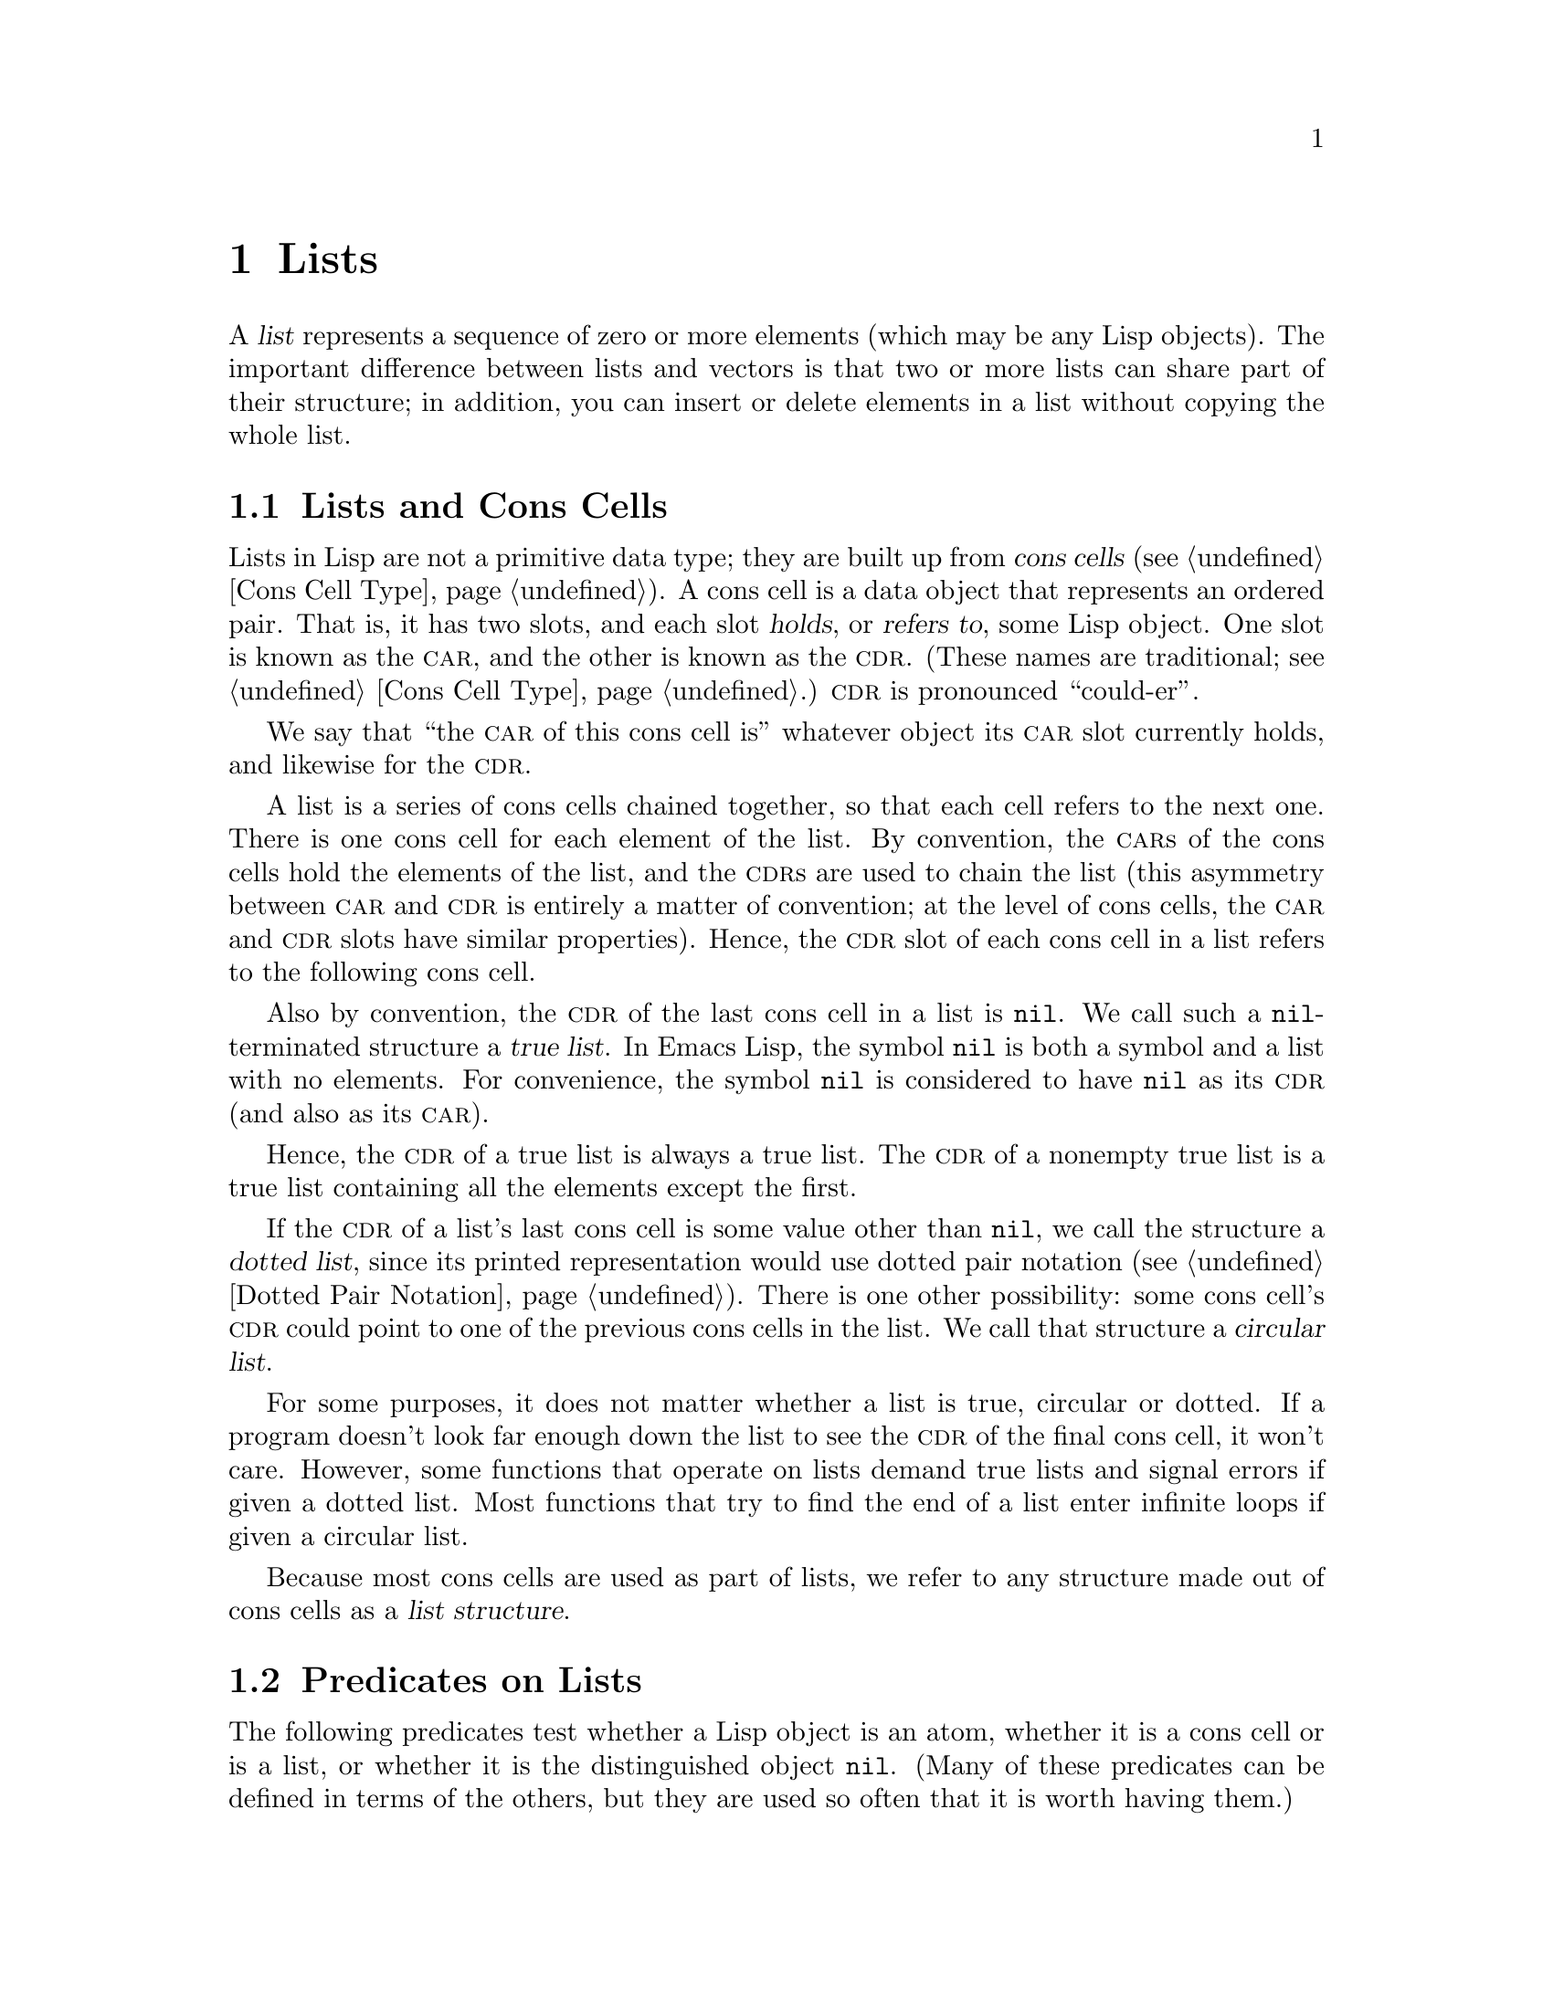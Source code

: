 @c -*-texinfo-*-
@c This is part of the GNU Emacs Lisp Reference Manual.
@c Copyright (C) 1990-1995, 1998-1999, 2001-2017 Free Software
@c Foundation, Inc.
@c See the file elisp.texi for copying conditions.
@node Lists
@chapter Lists
@cindex lists
@cindex element (of list)

  A @dfn{list} represents a sequence of zero or more elements (which may
be any Lisp objects).  The important difference between lists and
vectors is that two or more lists can share part of their structure; in
addition, you can insert or delete elements in a list without copying
the whole list.

@menu
* Cons Cells::          How lists are made out of cons cells.
* List-related Predicates::        Is this object a list?  Comparing two lists.
* List Elements::       Extracting the pieces of a list.
* Building Lists::      Creating list structure.
* List Variables::      Modifying lists stored in variables.
* Modifying Lists::     Storing new pieces into an existing list.
* Sets And Lists::      A list can represent a finite mathematical set.
* Association Lists::   A list can represent a finite relation or mapping.
* Property Lists::      A list of paired elements.
@end menu

@node Cons Cells
@section Lists and Cons Cells
@cindex lists and cons cells

  Lists in Lisp are not a primitive data type; they are built up from
@dfn{cons cells} (@pxref{Cons Cell Type}).  A cons cell is a data
object that represents an ordered pair.  That is, it has two slots,
and each slot @dfn{holds}, or @dfn{refers to}, some Lisp object.  One
slot is known as the @sc{car}, and the other is known as the @sc{cdr}.
(These names are traditional; see @ref{Cons Cell Type}.)  @sc{cdr} is
pronounced ``could-er''.

  We say that ``the @sc{car} of this cons cell is'' whatever object
its @sc{car} slot currently holds, and likewise for the @sc{cdr}.

  A list is a series of cons cells chained together, so that each
cell refers to the next one.  There is one cons cell for each element
of the list.  By convention, the @sc{car}s of the cons cells hold the
elements of the list, and the @sc{cdr}s are used to chain the list
(this asymmetry between @sc{car} and @sc{cdr} is entirely a matter of
convention; at the level of cons cells, the @sc{car} and @sc{cdr}
slots have similar properties).  Hence, the @sc{cdr} slot of each cons
cell in a list refers to the following cons cell.

@cindex true list
  Also by convention, the @sc{cdr} of the last cons cell in a list is
@code{nil}.  We call such a @code{nil}-terminated structure a
@dfn{true list}.  In Emacs Lisp, the symbol @code{nil} is both a
symbol and a list with no elements.  For convenience, the symbol
@code{nil} is considered to have @code{nil} as its @sc{cdr} (and also
as its @sc{car}).

  Hence, the @sc{cdr} of a true list is always a true list.  The
@sc{cdr} of a nonempty true list is a true list containing all the
elements except the first.

@cindex dotted list
@cindex circular list
  If the @sc{cdr} of a list's last cons cell is some value other than
@code{nil}, we call the structure a @dfn{dotted list}, since its
printed representation would use dotted pair notation (@pxref{Dotted
Pair Notation}).  There is one other possibility: some cons cell's
@sc{cdr} could point to one of the previous cons cells in the list.
We call that structure a @dfn{circular list}.

  For some purposes, it does not matter whether a list is true,
circular or dotted.  If a program doesn't look far enough down the
list to see the @sc{cdr} of the final cons cell, it won't care.
However, some functions that operate on lists demand true lists and
signal errors if given a dotted list.  Most functions that try to find
the end of a list enter infinite loops if given a circular list.

@cindex list structure
  Because most cons cells are used as part of lists, we refer to any
structure made out of cons cells as a @dfn{list structure}.

@node List-related Predicates
@section Predicates on Lists
@cindex predicates for lists
@cindex list predicates

  The following predicates test whether a Lisp object is an atom,
whether it is a cons cell or is a list, or whether it is the
distinguished object @code{nil}.  (Many of these predicates can be
defined in terms of the others, but they are used so often that it is
worth having them.)

@defun consp object
This function returns @code{t} if @var{object} is a cons cell, @code{nil}
otherwise.  @code{nil} is not a cons cell, although it @emph{is} a list.
@end defun

@defun atom object
This function returns @code{t} if @var{object} is an atom, @code{nil}
otherwise.  All objects except cons cells are atoms.  The symbol
@code{nil} is an atom and is also a list; it is the only Lisp object
that is both.

@example
(atom @var{object}) @equiv{} (not (consp @var{object}))
@end example
@end defun

@defun listp object
This function returns @code{t} if @var{object} is a cons cell or
@code{nil}.  Otherwise, it returns @code{nil}.

@example
@group
(listp '(1))
     @result{} t
@end group
@group
(listp '())
     @result{} t
@end group
@end example
@end defun

@defun nlistp object
This function is the opposite of @code{listp}: it returns @code{t} if
@var{object} is not a list.  Otherwise, it returns @code{nil}.

@example
(listp @var{object}) @equiv{} (not (nlistp @var{object}))
@end example
@end defun

@defun null object
This function returns @code{t} if @var{object} is @code{nil}, and
returns @code{nil} otherwise.  This function is identical to @code{not},
but as a matter of clarity we use @code{null} when @var{object} is
considered a list and @code{not} when it is considered a truth value
(see @code{not} in @ref{Combining Conditions}).

@example
@group
(null '(1))
     @result{} nil
@end group
@group
(null '())
     @result{} t
@end group
@end example
@end defun


@node List Elements
@section Accessing Elements of Lists
@cindex list elements

@defun car cons-cell
This function returns the value referred to by the first slot of the
cons cell @var{cons-cell}.  In other words, it returns the @sc{car} of
@var{cons-cell}.

As a special case, if @var{cons-cell} is @code{nil}, this function
returns @code{nil}.  Therefore, any list is a valid argument.  An
error is signaled if the argument is not a cons cell or @code{nil}.

@example
@group
(car '(a b c))
     @result{} a
@end group
@group
(car '())
     @result{} nil
@end group
@end example
@end defun

@defun cdr cons-cell
This function returns the value referred to by the second slot of the
cons cell @var{cons-cell}.  In other words, it returns the @sc{cdr} of
@var{cons-cell}.

As a special case, if @var{cons-cell} is @code{nil}, this function
returns @code{nil}; therefore, any list is a valid argument.  An error
is signaled if the argument is not a cons cell or @code{nil}.

@example
@group
(cdr '(a b c))
     @result{} (b c)
@end group
@group
(cdr '())
     @result{} nil
@end group
@end example
@end defun

@defun car-safe object
This function lets you take the @sc{car} of a cons cell while avoiding
errors for other data types.  It returns the @sc{car} of @var{object} if
@var{object} is a cons cell, @code{nil} otherwise.  This is in contrast
to @code{car}, which signals an error if @var{object} is not a list.

@example
@group
(car-safe @var{object})
@equiv{}
(let ((x @var{object}))
  (if (consp x)
      (car x)
    nil))
@end group
@end example
@end defun

@defun cdr-safe object
This function lets you take the @sc{cdr} of a cons cell while
avoiding errors for other data types.  It returns the @sc{cdr} of
@var{object} if @var{object} is a cons cell, @code{nil} otherwise.
This is in contrast to @code{cdr}, which signals an error if
@var{object} is not a list.

@example
@group
(cdr-safe @var{object})
@equiv{}
(let ((x @var{object}))
  (if (consp x)
      (cdr x)
    nil))
@end group
@end example
@end defun

@defmac pop listname
This macro provides a convenient way to examine the @sc{car} of a
list, and take it off the list, all at once.  It operates on the list
stored in @var{listname}.  It removes the first element from the list,
saves the @sc{cdr} into @var{listname}, then returns the removed
element.

In the simplest case, @var{listname} is an unquoted symbol naming a
list; in that case, this macro is equivalent to @w{@code{(prog1
(car listname) (setq listname (cdr listname)))}}.

@example
x
     @result{} (a b c)
(pop x)
     @result{} a
x
     @result{} (b c)
@end example

More generally, @var{listname} can be a generalized variable.  In that
case, this macro saves into @var{listname} using @code{setf}.
@xref{Generalized Variables}.

For the @code{push} macro, which adds an element to a list,
@xref{List Variables}.
@end defmac

@defun nth n list
@anchor{Definition of nth}
This function returns the @var{n}th element of @var{list}.  Elements
are numbered starting with zero, so the @sc{car} of @var{list} is
element number zero.  If the length of @var{list} is @var{n} or less,
the value is @code{nil}.

@c Behavior for -ve n undefined since 2013/08; see bug#15059.
@ignore
If @var{n} is negative, @code{nth} returns the first element of @var{list}.
@end ignore

@example
@group
(nth 2 '(1 2 3 4))
     @result{} 3
@end group
@group
(nth 10 '(1 2 3 4))
     @result{} nil

(nth n x) @equiv{} (car (nthcdr n x))
@end group
@end example

The function @code{elt} is similar, but applies to any kind of sequence.
For historical reasons, it takes its arguments in the opposite order.
@xref{Sequence Functions}.
@end defun

@defun nthcdr n list
This function returns the @var{n}th @sc{cdr} of @var{list}.  In other
words, it skips past the first @var{n} links of @var{list} and returns
what follows.

@c "or negative" removed 2013/08; see bug#15059.
If @var{n} is zero, @code{nthcdr} returns all of
@var{list}.  If the length of @var{list} is @var{n} or less,
@code{nthcdr} returns @code{nil}.

@example
@group
(nthcdr 1 '(1 2 3 4))
     @result{} (2 3 4)
@end group
@group
(nthcdr 10 '(1 2 3 4))
     @result{} nil
@end group
@group
(nthcdr 0 '(1 2 3 4))
     @result{} (1 2 3 4)
@end group
@end example
@end defun

@defun last list &optional n
This function returns the last link of @var{list}.  The @code{car} of
this link is the list's last element.  If @var{list} is null,
@code{nil} is returned.  If @var{n} is non-@code{nil}, the
@var{n}th-to-last link is returned instead, or the whole of @var{list}
if @var{n} is bigger than @var{list}'s length.
@end defun

@defun safe-length list
@anchor{Definition of safe-length}
This function returns the length of @var{list}, with no risk of either
an error or an infinite loop.  It generally returns the number of
distinct cons cells in the list.  However, for circular lists,
the value is just an upper bound; it is often too large.

If @var{list} is not @code{nil} or a cons cell, @code{safe-length}
returns 0.
@end defun

  The most common way to compute the length of a list, when you are not
worried that it may be circular, is with @code{length}.  @xref{Sequence
Functions}.

@defun caar cons-cell
This is the same as @code{(car (car @var{cons-cell}))}.
@end defun

@defun cadr cons-cell
This is the same as @code{(car (cdr @var{cons-cell}))}
or @code{(nth 1 @var{cons-cell})}.
@end defun

@defun cdar cons-cell
This is the same as @code{(cdr (car @var{cons-cell}))}.
@end defun

@defun cddr cons-cell
This is the same as @code{(cdr (cdr @var{cons-cell}))}
or @code{(nthcdr 2 @var{cons-cell})}.
@end defun

@defun butlast x &optional n
This function returns the list @var{x} with the last element,
or the last @var{n} elements, removed.  If @var{n} is greater
than zero it makes a copy of the list so as not to damage the
original list.  In general, @code{(append (butlast @var{x} @var{n})
(last @var{x} @var{n}))} will return a list equal to @var{x}.
@end defun

@defun nbutlast x &optional n
This is a version of @code{butlast} that works by destructively
modifying the @code{cdr} of the appropriate element, rather than
making a copy of the list.
@end defun

@node Building Lists
@section Building Cons Cells and Lists
@cindex cons cells
@cindex building lists

  Many functions build lists, as lists reside at the very heart of Lisp.
@code{cons} is the fundamental list-building function; however, it is
interesting to note that @code{list} is used more times in the source
code for Emacs than @code{cons}.

@defun cons object1 object2
This function is the most basic function for building new list
structure.  It creates a new cons cell, making @var{object1} the
@sc{car}, and @var{object2} the @sc{cdr}.  It then returns the new
cons cell.  The arguments @var{object1} and @var{object2} may be any
Lisp objects, but most often @var{object2} is a list.

@example
@group
(cons 1 '(2))
     @result{} (1 2)
@end group
@group
(cons 1 '())
     @result{} (1)
@end group
@group
(cons 1 2)
     @result{} (1 . 2)
@end group
@end example

@cindex consing
@code{cons} is often used to add a single element to the front of a
list.  This is called @dfn{consing the element onto the list}.
@footnote{There is no strictly equivalent way to add an element to
the end of a list.  You can use @code{(append @var{listname} (list
@var{newelt}))}, which creates a whole new list by copying @var{listname}
and adding @var{newelt} to its end.  Or you can use @code{(nconc
@var{listname} (list @var{newelt}))}, which modifies @var{listname}
by following all the @sc{cdr}s and then replacing the terminating
@code{nil}.  Compare this to adding an element to the beginning of a
list with @code{cons}, which neither copies nor modifies the list.}
For example:

@example
(setq list (cons newelt list))
@end example

Note that there is no conflict between the variable named @code{list}
used in this example and the function named @code{list} described below;
any symbol can serve both purposes.
@end defun

@defun list &rest objects
This function creates a list with @var{objects} as its elements.  The
resulting list is always @code{nil}-terminated.  If no @var{objects}
are given, the empty list is returned.

@example
@group
(list 1 2 3 4 5)
     @result{} (1 2 3 4 5)
@end group
@group
(list 1 2 '(3 4 5) 'foo)
     @result{} (1 2 (3 4 5) foo)
@end group
@group
(list)
     @result{} nil
@end group
@end example
@end defun

@defun make-list length object
This function creates a list of @var{length} elements, in which each
element is @var{object}.  Compare @code{make-list} with
@code{make-string} (@pxref{Creating Strings}).

@example
@group
(make-list 3 'pigs)
     @result{} (pigs pigs pigs)
@end group
@group
(make-list 0 'pigs)
     @result{} nil
@end group
@group
(setq l (make-list 3 '(a b)))
     @result{} ((a b) (a b) (a b))
(eq (car l) (cadr l))
     @result{} t
@end group
@end example
@end defun

@defun append &rest sequences
@cindex copying lists
This function returns a list containing all the elements of
@var{sequences}.  The @var{sequences} may be lists, vectors,
bool-vectors, or strings, but the last one should usually be a list.
All arguments except the last one are copied, so none of the arguments
is altered.  (See @code{nconc} in @ref{Rearrangement}, for a way to join
lists with no copying.)

More generally, the final argument to @code{append} may be any Lisp
object.  The final argument is not copied or converted; it becomes the
@sc{cdr} of the last cons cell in the new list.  If the final argument
is itself a list, then its elements become in effect elements of the
result list.  If the final element is not a list, the result is a
dotted list since its final @sc{cdr} is not @code{nil} as required
in a true list.
@end defun

  Here is an example of using @code{append}:

@example
@group
(setq trees '(pine oak))
     @result{} (pine oak)
(setq more-trees (append '(maple birch) trees))
     @result{} (maple birch pine oak)
@end group

@group
trees
     @result{} (pine oak)
more-trees
     @result{} (maple birch pine oak)
@end group
@group
(eq trees (cdr (cdr more-trees)))
     @result{} t
@end group
@end example

  You can see how @code{append} works by looking at a box diagram.  The
variable @code{trees} is set to the list @code{(pine oak)} and then the
variable @code{more-trees} is set to the list @code{(maple birch pine
oak)}.  However, the variable @code{trees} continues to refer to the
original list:

@smallexample
@group
more-trees                trees
|                           |
|     --- ---      --- ---   -> --- ---      --- ---
 --> |   |   |--> |   |   |--> |   |   |--> |   |   |--> nil
      --- ---      --- ---      --- ---      --- ---
       |            |            |            |
       |            |            |            |
        --> maple    -->birch     --> pine     --> oak
@end group
@end smallexample

  An empty sequence contributes nothing to the value returned by
@code{append}.  As a consequence of this, a final @code{nil} argument
forces a copy of the previous argument:

@example
@group
trees
     @result{} (pine oak)
@end group
@group
(setq wood (append trees nil))
     @result{} (pine oak)
@end group
@group
wood
     @result{} (pine oak)
@end group
@group
(eq wood trees)
     @result{} nil
@end group
@end example

@noindent
This once was the usual way to copy a list, before the function
@code{copy-sequence} was invented.  @xref{Sequences Arrays Vectors}.

  Here we show the use of vectors and strings as arguments to @code{append}:

@example
@group
(append [a b] "cd" nil)
     @result{} (a b 99 100)
@end group
@end example

  With the help of @code{apply} (@pxref{Calling Functions}), we can append
all the lists in a list of lists:

@example
@group
(apply 'append '((a b c) nil (x y z) nil))
     @result{} (a b c x y z)
@end group
@end example

  If no @var{sequences} are given, @code{nil} is returned:

@example
@group
(append)
     @result{} nil
@end group
@end example

  Here are some examples where the final argument is not a list:

@example
(append '(x y) 'z)
     @result{} (x y . z)
(append '(x y) [z])
     @result{} (x y . [z])
@end example

@noindent
The second example shows that when the final argument is a sequence but
not a list, the sequence's elements do not become elements of the
resulting list.  Instead, the sequence becomes the final @sc{cdr}, like
any other non-list final argument.

@defun copy-tree tree &optional vecp
This function returns a copy of the tree @code{tree}.  If @var{tree} is a
cons cell, this makes a new cons cell with the same @sc{car} and
@sc{cdr}, then recursively copies the @sc{car} and @sc{cdr} in the
same way.

Normally, when @var{tree} is anything other than a cons cell,
@code{copy-tree} simply returns @var{tree}.  However, if @var{vecp} is
non-@code{nil}, it copies vectors too (and operates recursively on
their elements).
@end defun

@defun number-sequence from &optional to separation
This returns a list of numbers starting with @var{from} and
incrementing by @var{separation}, and ending at or just before
@var{to}.  @var{separation} can be positive or negative and defaults
to 1.  If @var{to} is @code{nil} or numerically equal to @var{from},
the value is the one-element list @code{(@var{from})}.  If @var{to} is
less than @var{from} with a positive @var{separation}, or greater than
@var{from} with a negative @var{separation}, the value is @code{nil}
because those arguments specify an empty sequence.

If @var{separation} is 0 and @var{to} is neither @code{nil} nor
numerically equal to @var{from}, @code{number-sequence} signals an
error, since those arguments specify an infinite sequence.

All arguments are numbers.
Floating-point arguments can be tricky, because floating-point
arithmetic is inexact.  For instance, depending on the machine, it may
quite well happen that @code{(number-sequence 0.4 0.6 0.2)} returns
the one element list @code{(0.4)}, whereas
@code{(number-sequence 0.4 0.8 0.2)} returns a list with three
elements.  The @var{n}th element of the list is computed by the exact
formula @code{(+ @var{from} (* @var{n} @var{separation}))}.  Thus, if
one wants to make sure that @var{to} is included in the list, one can
pass an expression of this exact type for @var{to}.  Alternatively,
one can replace @var{to} with a slightly larger value (or a slightly
more negative value if @var{separation} is negative).

Some examples:

@example
(number-sequence 4 9)
     @result{} (4 5 6 7 8 9)
(number-sequence 9 4 -1)
     @result{} (9 8 7 6 5 4)
(number-sequence 9 4 -2)
     @result{} (9 7 5)
(number-sequence 8)
     @result{} (8)
(number-sequence 8 5)
     @result{} nil
(number-sequence 5 8 -1)
     @result{} nil
(number-sequence 1.5 6 2)
     @result{} (1.5 3.5 5.5)
@end example
@end defun

@node List Variables
@section Modifying List Variables
@cindex modify a list
@cindex list modification

  These functions, and one macro, provide convenient ways
to modify a list which is stored in a variable.

@defmac push element listname
This macro creates a new list whose @sc{car} is @var{element} and
whose @sc{cdr} is the list specified by @var{listname}, and saves that
list in @var{listname}.  In the simplest case, @var{listname} is an
unquoted symbol naming a list, and this macro is equivalent
to @w{@code{(setq @var{listname} (cons @var{element} @var{listname}))}}.

@example
(setq l '(a b))
     @result{} (a b)
(push 'c l)
     @result{} (c a b)
l
     @result{} (c a b)
@end example

More generally, @code{listname} can be a generalized variable.  In
that case, this macro does the equivalent of @w{@code{(setf
@var{listname} (cons @var{element} @var{listname}))}}.
@xref{Generalized Variables}.

For the @code{pop} macro, which removes the first element from a list,
@xref{List Elements}.
@end defmac

  Two functions modify lists that are the values of variables.

@defun add-to-list symbol element &optional append compare-fn
This function sets the variable @var{symbol} by consing @var{element}
onto the old value, if @var{element} is not already a member of that
value.  It returns the resulting list, whether updated or not.  The
value of @var{symbol} had better be a list already before the call.
@code{add-to-list} uses @var{compare-fn} to compare @var{element}
against existing list members; if @var{compare-fn} is @code{nil}, it
uses @code{equal}.

Normally, if @var{element} is added, it is added to the front of
@var{symbol}, but if the optional argument @var{append} is
non-@code{nil}, it is added at the end.

The argument @var{symbol} is not implicitly quoted; @code{add-to-list}
is an ordinary function, like @code{set} and unlike @code{setq}.  Quote
the argument yourself if that is what you want.
@end defun

Here's a scenario showing how to use @code{add-to-list}:

@example
(setq foo '(a b))
     @result{} (a b)

(add-to-list 'foo 'c)     ;; @r{Add @code{c}.}
     @result{} (c a b)

(add-to-list 'foo 'b)     ;; @r{No effect.}
     @result{} (c a b)

foo                       ;; @r{@code{foo} was changed.}
     @result{} (c a b)
@end example

  An equivalent expression for @code{(add-to-list '@var{var}
@var{value})} is this:

@example
(or (member @var{value} @var{var})
    (setq @var{var} (cons @var{value} @var{var})))
@end example

@defun add-to-ordered-list symbol element &optional order
This function sets the variable @var{symbol} by inserting
@var{element} into the old value, which must be a list, at the
position specified by @var{order}.  If @var{element} is already a
member of the list, its position in the list is adjusted according
to @var{order}.  Membership is tested using @code{eq}.
This function returns the resulting list, whether updated or not.

The @var{order} is typically a number (integer or float), and the
elements of the list are sorted in non-decreasing numerical order.

@var{order} may also be omitted or @code{nil}.  Then the numeric order
of @var{element} stays unchanged if it already has one; otherwise,
@var{element} has no numeric order.  Elements without a numeric list
order are placed at the end of the list, in no particular order.

Any other value for @var{order} removes the numeric order of @var{element}
if it already has one; otherwise, it is equivalent to @code{nil}.

The argument @var{symbol} is not implicitly quoted;
@code{add-to-ordered-list} is an ordinary function, like @code{set}
and unlike @code{setq}.  Quote the argument yourself if necessary.

The ordering information is stored in a hash table on @var{symbol}'s
@code{list-order} property.
@end defun

Here's a scenario showing how to use @code{add-to-ordered-list}:

@example
(setq foo '())
     @result{} nil

(add-to-ordered-list 'foo 'a 1)     ;; @r{Add @code{a}.}
     @result{} (a)

(add-to-ordered-list 'foo 'c 3)     ;; @r{Add @code{c}.}
     @result{} (a c)

(add-to-ordered-list 'foo 'b 2)     ;; @r{Add @code{b}.}
     @result{} (a b c)

(add-to-ordered-list 'foo 'b 4)     ;; @r{Move @code{b}.}
     @result{} (a c b)

(add-to-ordered-list 'foo 'd)       ;; @r{Append @code{d}.}
     @result{} (a c b d)

(add-to-ordered-list 'foo 'e)       ;; @r{Add @code{e}}.
     @result{} (a c b e d)

foo                       ;; @r{@code{foo} was changed.}
     @result{} (a c b e d)
@end example

@node Modifying Lists
@section Modifying Existing List Structure
@cindex destructive list operations

  You can modify the @sc{car} and @sc{cdr} contents of a cons cell with the
primitives @code{setcar} and @code{setcdr}.  These are destructive
operations because they change existing list structure.

@cindex CL note---@code{rplaca} vs @code{setcar}
@quotation
@findex rplaca
@findex rplacd
@b{Common Lisp note:} Common Lisp uses functions @code{rplaca} and
@code{rplacd} to alter list structure; they change structure the same
way as @code{setcar} and @code{setcdr}, but the Common Lisp functions
return the cons cell while @code{setcar} and @code{setcdr} return the
new @sc{car} or @sc{cdr}.
@end quotation

@menu
* Setcar::          Replacing an element in a list.
* Setcdr::          Replacing part of the list backbone.
                      This can be used to remove or add elements.
* Rearrangement::   Reordering the elements in a list; combining lists.
@end menu

@node Setcar
@subsection Altering List Elements with @code{setcar}
@cindex replace list element
@cindex list, replace element

  Changing the @sc{car} of a cons cell is done with @code{setcar}.  When
used on a list, @code{setcar} replaces one element of a list with a
different element.

@defun setcar cons object
This function stores @var{object} as the new @sc{car} of @var{cons},
replacing its previous @sc{car}.  In other words, it changes the
@sc{car} slot of @var{cons} to refer to @var{object}.  It returns the
value @var{object}.  For example:

@example
@group
(setq x '(1 2))
     @result{} (1 2)
@end group
@group
(setcar x 4)
     @result{} 4
@end group
@group
x
     @result{} (4 2)
@end group
@end example
@end defun

  When a cons cell is part of the shared structure of several lists,
storing a new @sc{car} into the cons changes one element of each of
these lists.  Here is an example:

@example
@group
;; @r{Create two lists that are partly shared.}
(setq x1 '(a b c))
     @result{} (a b c)
(setq x2 (cons 'z (cdr x1)))
     @result{} (z b c)
@end group

@group
;; @r{Replace the @sc{car} of a shared link.}
(setcar (cdr x1) 'foo)
     @result{} foo
x1                           ; @r{Both lists are changed.}
     @result{} (a foo c)
x2
     @result{} (z foo c)
@end group

@group
;; @r{Replace the @sc{car} of a link that is not shared.}
(setcar x1 'baz)
     @result{} baz
x1                           ; @r{Only one list is changed.}
     @result{} (baz foo c)
x2
     @result{} (z foo c)
@end group
@end example

  Here is a graphical depiction of the shared structure of the two lists
in the variables @code{x1} and @code{x2}, showing why replacing @code{b}
changes them both:

@example
@group
        --- ---        --- ---      --- ---
x1---> |   |   |----> |   |   |--> |   |   |--> nil
        --- ---        --- ---      --- ---
         |        -->   |            |
         |       |      |            |
          --> a  |       --> b        --> c
                 |
       --- ---   |
x2--> |   |   |--
       --- ---
        |
        |
         --> z
@end group
@end example

  Here is an alternative form of box diagram, showing the same relationship:

@example
@group
x1:
 --------------       --------------       --------------
| car   | cdr  |     | car   | cdr  |     | car   | cdr  |
|   a   |   o------->|   b   |   o------->|   c   |  nil |
|       |      |  -->|       |      |     |       |      |
 --------------  |    --------------       --------------
                 |
x2:              |
 --------------  |
| car   | cdr  | |
|   z   |   o----
|       |      |
 --------------
@end group
@end example

@node Setcdr
@subsection Altering the CDR of a List
@cindex replace part of list

  The lowest-level primitive for modifying a @sc{cdr} is @code{setcdr}:

@defun setcdr cons object
This function stores @var{object} as the new @sc{cdr} of @var{cons},
replacing its previous @sc{cdr}.  In other words, it changes the
@sc{cdr} slot of @var{cons} to refer to @var{object}.  It returns the
value @var{object}.
@end defun

  Here is an example of replacing the @sc{cdr} of a list with a
different list.  All but the first element of the list are removed in
favor of a different sequence of elements.  The first element is
unchanged, because it resides in the @sc{car} of the list, and is not
reached via the @sc{cdr}.

@example
@group
(setq x '(1 2 3))
     @result{} (1 2 3)
@end group
@group
(setcdr x '(4))
     @result{} (4)
@end group
@group
x
     @result{} (1 4)
@end group
@end example

  You can delete elements from the middle of a list by altering the
@sc{cdr}s of the cons cells in the list.  For example, here we delete
the second element, @code{b}, from the list @code{(a b c)}, by changing
the @sc{cdr} of the first cons cell:

@example
@group
(setq x1 '(a b c))
     @result{} (a b c)
(setcdr x1 (cdr (cdr x1)))
     @result{} (c)
x1
     @result{} (a c)
@end group
@end example

  Here is the result in box notation:

@smallexample
@group
                   --------------------
                  |                    |
 --------------   |   --------------   |    --------------
| car   | cdr  |  |  | car   | cdr  |   -->| car   | cdr  |
|   a   |   o-----   |   b   |   o-------->|   c   |  nil |
|       |      |     |       |      |      |       |      |
 --------------       --------------        --------------
@end group
@end smallexample

@noindent
The second cons cell, which previously held the element @code{b}, still
exists and its @sc{car} is still @code{b}, but it no longer forms part
of this list.

  It is equally easy to insert a new element by changing @sc{cdr}s:

@example
@group
(setq x1 '(a b c))
     @result{} (a b c)
(setcdr x1 (cons 'd (cdr x1)))
     @result{} (d b c)
x1
     @result{} (a d b c)
@end group
@end example

  Here is this result in box notation:

@smallexample
@group
 --------------        -------------       -------------
| car  | cdr   |      | car  | cdr  |     | car  | cdr  |
|   a  |   o   |   -->|   b  |   o------->|   c  |  nil |
|      |   |   |  |   |      |      |     |      |      |
 --------- | --   |    -------------       -------------
           |      |
     -----         --------
    |                      |
    |    ---------------   |
    |   | car   | cdr   |  |
     -->|   d   |   o------
        |       |       |
         ---------------
@end group
@end smallexample

@node Rearrangement
@subsection Functions that Rearrange Lists
@cindex rearrangement of lists
@cindex reordering, of elements in lists
@cindex modification of lists

  Here are some functions that rearrange lists destructively by
modifying the @sc{cdr}s of their component cons cells.  These functions
are destructive because they chew up the original lists passed
to them as arguments, relinking their cons cells to form a new list that
is the returned value.

@ifnottex
  See @code{delq}, in @ref{Sets And Lists}, for another function
that modifies cons cells.
@end ifnottex
@iftex
   The function @code{delq} in the following section is another example
of destructive list manipulation.
@end iftex

@defun nconc &rest lists
@cindex concatenating lists
@cindex joining lists
This function returns a list containing all the elements of @var{lists}.
Unlike @code{append} (@pxref{Building Lists}), the @var{lists} are
@emph{not} copied.  Instead, the last @sc{cdr} of each of the
@var{lists} is changed to refer to the following list.  The last of the
@var{lists} is not altered.  For example:

@example
@group
(setq x '(1 2 3))
     @result{} (1 2 3)
@end group
@group
(nconc x '(4 5))
     @result{} (1 2 3 4 5)
@end group
@group
x
     @result{} (1 2 3 4 5)
@end group
@end example

   Since the last argument of @code{nconc} is not itself modified, it is
reasonable to use a constant list, such as @code{'(4 5)}, as in the
above example.  For the same reason, the last argument need not be a
list:

@example
@group
(setq x '(1 2 3))
     @result{} (1 2 3)
@end group
@group
(nconc x 'z)
     @result{} (1 2 3 . z)
@end group
@group
x
     @result{} (1 2 3 . z)
@end group
@end example

However, the other arguments (all but the last) must be lists.

A common pitfall is to use a quoted constant list as a non-last
argument to @code{nconc}.  If you do this, your program will change
each time you run it!  Here is what happens:

@smallexample
@group
(defun add-foo (x)            ; @r{We want this function to add}
  (nconc '(foo) x))           ;   @r{@code{foo} to the front of its arg.}
@end group

@group
(symbol-function 'add-foo)
     @result{} (lambda (x) (nconc (quote (foo)) x))
@end group

@group
(setq xx (add-foo '(1 2)))    ; @r{It seems to work.}
     @result{} (foo 1 2)
@end group
@group
(setq xy (add-foo '(3 4)))    ; @r{What happened?}
     @result{} (foo 1 2 3 4)
@end group
@group
(eq xx xy)
     @result{} t
@end group

@group
(symbol-function 'add-foo)
     @result{} (lambda (x) (nconc (quote (foo 1 2 3 4) x)))
@end group
@end smallexample
@end defun

@node Sets And Lists
@section Using Lists as Sets
@cindex lists as sets
@cindex sets

  A list can represent an unordered mathematical set---simply consider a
value an element of a set if it appears in the list, and ignore the
order of the list.  To form the union of two sets, use @code{append} (as
long as you don't mind having duplicate elements).  You can remove
@code{equal} duplicates using @code{delete-dups}.  Other useful
functions for sets include @code{memq} and @code{delq}, and their
@code{equal} versions, @code{member} and @code{delete}.

@cindex CL note---lack @code{union}, @code{intersection}
@quotation
@b{Common Lisp note:} Common Lisp has functions @code{union} (which
avoids duplicate elements) and @code{intersection} for set operations.
Although standard GNU Emacs Lisp does not have them, the @file{cl-lib}
library provides versions.
@xref{Lists as Sets,,, cl, Common Lisp Extensions}.
@end quotation

@defun memq object list
@cindex membership in a list
This function tests to see whether @var{object} is a member of
@var{list}.  If it is, @code{memq} returns a list starting with the
first occurrence of @var{object}.  Otherwise, it returns @code{nil}.
The letter @samp{q} in @code{memq} says that it uses @code{eq} to
compare @var{object} against the elements of the list.  For example:

@example
@group
(memq 'b '(a b c b a))
     @result{} (b c b a)
@end group
@group
(memq '(2) '((1) (2)))    ; @r{@code{(2)} and @code{(2)} are not @code{eq}.}
     @result{} nil
@end group
@end example
@end defun

@defun delq object list
@cindex deleting list elements
This function destructively removes all elements @code{eq} to
@var{object} from @var{list}, and returns the resulting list.  The
letter @samp{q} in @code{delq} says that it uses @code{eq} to compare
@var{object} against the elements of the list, like @code{memq} and
@code{remq}.

Typically, when you invoke @code{delq}, you should use the return
value by assigning it to the variable which held the original list.
The reason for this is explained below.
@end defun

The @code{delq} function deletes elements from the front of the list
by simply advancing down the list, and returning a sublist that starts
after those elements.  For example:

@example
@group
(delq 'a '(a b c)) @equiv{} (cdr '(a b c))
@end group
@end example

@noindent
When an element to be deleted appears in the middle of the list,
removing it involves changing the @sc{cdr}s (@pxref{Setcdr}).

@example
@group
(setq sample-list '(a b c (4)))
     @result{} (a b c (4))
@end group
@group
(delq 'a sample-list)
     @result{} (b c (4))
@end group
@group
sample-list
     @result{} (a b c (4))
@end group
@group
(delq 'c sample-list)
     @result{} (a b (4))
@end group
@group
sample-list
     @result{} (a b (4))
@end group
@end example

Note that @code{(delq 'c sample-list)} modifies @code{sample-list} to
splice out the third element, but @code{(delq 'a sample-list)} does not
splice anything---it just returns a shorter list.  Don't assume that a
variable which formerly held the argument @var{list} now has fewer
elements, or that it still holds the original list!  Instead, save the
result of @code{delq} and use that.  Most often we store the result back
into the variable that held the original list:

@example
(setq flowers (delq 'rose flowers))
@end example

In the following example, the @code{(4)} that @code{delq} attempts to match
and the @code{(4)} in the @code{sample-list} are not @code{eq}:

@example
@group
(delq '(4) sample-list)
     @result{} (a c (4))
@end group
@end example

If you want to delete elements that are @code{equal} to a given value,
use @code{delete} (see below).

@defun remq object list
This function returns a copy of @var{list}, with all elements removed
which are @code{eq} to @var{object}.  The letter @samp{q} in @code{remq}
says that it uses @code{eq} to compare @var{object} against the elements
of @code{list}.

@example
@group
(setq sample-list '(a b c a b c))
     @result{} (a b c a b c)
@end group
@group
(remq 'a sample-list)
     @result{} (b c b c)
@end group
@group
sample-list
     @result{} (a b c a b c)
@end group
@end example
@end defun

@defun memql object list
The function @code{memql} tests to see whether @var{object} is a member
of @var{list}, comparing members with @var{object} using @code{eql},
so floating-point elements are compared by value.
If @var{object} is a member, @code{memql} returns a list starting with
its first occurrence in @var{list}.  Otherwise, it returns @code{nil}.

Compare this with @code{memq}:

@example
@group
(memql 1.2 '(1.1 1.2 1.3))  ; @r{@code{1.2} and @code{1.2} are @code{eql}.}
     @result{} (1.2 1.3)
@end group
@group
(memq 1.2 '(1.1 1.2 1.3))  ; @r{@code{1.2} and @code{1.2} are not @code{eq}.}
     @result{} nil
@end group
@end example
@end defun

The following three functions are like @code{memq}, @code{delq} and
@code{remq}, but use @code{equal} rather than @code{eq} to compare
elements.  @xref{Equality Predicates}.

@defun member object list
The function @code{member} tests to see whether @var{object} is a member
of @var{list}, comparing members with @var{object} using @code{equal}.
If @var{object} is a member, @code{member} returns a list starting with
its first occurrence in @var{list}.  Otherwise, it returns @code{nil}.

Compare this with @code{memq}:

@example
@group
(member '(2) '((1) (2)))  ; @r{@code{(2)} and @code{(2)} are @code{equal}.}
     @result{} ((2))
@end group
@group
(memq '(2) '((1) (2)))    ; @r{@code{(2)} and @code{(2)} are not @code{eq}.}
     @result{} nil
@end group
@group
;; @r{Two strings with the same contents are @code{equal}.}
(member "foo" '("foo" "bar"))
     @result{} ("foo" "bar")
@end group
@end example
@end defun

@defun delete object sequence
This function removes all elements @code{equal} to @var{object} from
@var{sequence}, and returns the resulting sequence.

If @var{sequence} is a list, @code{delete} is to @code{delq} as
@code{member} is to @code{memq}: it uses @code{equal} to compare
elements with @var{object}, like @code{member}; when it finds an
element that matches, it cuts the element out just as @code{delq}
would.  As with @code{delq}, you should typically use the return value
by assigning it to the variable which held the original list.

If @code{sequence} is a vector or string, @code{delete} returns a copy
of @code{sequence} with all elements @code{equal} to @code{object}
removed.

For example:

@example
@group
(setq l '((2) (1) (2)))
(delete '(2) l)
     @result{} ((1))
l
     @result{} ((2) (1))
;; @r{If you want to change @code{l} reliably,}
;; @r{write @code{(setq l (delete '(2) l))}.}
@end group
@group
(setq l '((2) (1) (2)))
(delete '(1) l)
     @result{} ((2) (2))
l
     @result{} ((2) (2))
;; @r{In this case, it makes no difference whether you set @code{l},}
;; @r{but you should do so for the sake of the other case.}
@end group
@group
(delete '(2) [(2) (1) (2)])
     @result{} [(1)]
@end group
@end example
@end defun

@defun remove object sequence
This function is the non-destructive counterpart of @code{delete}.  It
returns a copy of @code{sequence}, a list, vector, or string, with
elements @code{equal} to @code{object} removed.  For example:

@example
@group
(remove '(2) '((2) (1) (2)))
     @result{} ((1))
@end group
@group
(remove '(2) [(2) (1) (2)])
     @result{} [(1)]
@end group
@end example
@end defun

@quotation
@b{Common Lisp note:} The functions @code{member}, @code{delete} and
@code{remove} in GNU Emacs Lisp are derived from Maclisp, not Common
Lisp.  The Common Lisp versions do not use @code{equal} to compare
elements.
@end quotation

@defun member-ignore-case object list
This function is like @code{member}, except that @var{object} should
be a string and that it ignores differences in letter-case and text
representation: upper-case and lower-case letters are treated as
equal, and unibyte strings are converted to multibyte prior to
comparison.
@end defun

@defun delete-dups list
This function destructively removes all @code{equal} duplicates from
@var{list}, stores the result in @var{list} and returns it.  Of
several @code{equal} occurrences of an element in @var{list},
@code{delete-dups} keeps the first one.
@end defun

  See also the function @code{add-to-list}, in @ref{List Variables},
for a way to add an element to a list stored in a variable and used as a
set.

@node Association Lists
@section Association Lists
@cindex association list
@cindex alist

  An @dfn{association list}, or @dfn{alist} for short, records a mapping
from keys to values.  It is a list of cons cells called
@dfn{associations}: the @sc{car} of each cons cell is the @dfn{key}, and the
@sc{cdr} is the @dfn{associated value}.@footnote{This usage of ``key''
is not related to the term ``key sequence''; it means a value used to
look up an item in a table.  In this case, the table is the alist, and
the alist associations are the items.}

  Here is an example of an alist.  The key @code{pine} is associated with
the value @code{cones}; the key @code{oak} is associated with
@code{acorns}; and the key @code{maple} is associated with @code{seeds}.

@example
@group
((pine . cones)
 (oak . acorns)
 (maple . seeds))
@end group
@end example

  Both the values and the keys in an alist may be any Lisp objects.
For example, in the following alist, the symbol @code{a} is
associated with the number @code{1}, and the string @code{"b"} is
associated with the @emph{list} @code{(2 3)}, which is the @sc{cdr} of
the alist element:

@example
((a . 1) ("b" 2 3))
@end example

  Sometimes it is better to design an alist to store the associated
value in the @sc{car} of the @sc{cdr} of the element.  Here is an
example of such an alist:

@example
((rose red) (lily white) (buttercup yellow))
@end example

@noindent
Here we regard @code{red} as the value associated with @code{rose}.  One
advantage of this kind of alist is that you can store other related
information---even a list of other items---in the @sc{cdr} of the
@sc{cdr}.  One disadvantage is that you cannot use @code{rassq} (see
below) to find the element containing a given value.  When neither of
these considerations is important, the choice is a matter of taste, as
long as you are consistent about it for any given alist.

  The same alist shown above could be regarded as having the
associated value in the @sc{cdr} of the element; the value associated
with @code{rose} would be the list @code{(red)}.

  Association lists are often used to record information that you might
otherwise keep on a stack, since new associations may be added easily to
the front of the list.  When searching an association list for an
association with a given key, the first one found is returned, if there
is more than one.

  In Emacs Lisp, it is @emph{not} an error if an element of an
association list is not a cons cell.  The alist search functions simply
ignore such elements.  Many other versions of Lisp signal errors in such
cases.

  Note that property lists are similar to association lists in several
respects.  A property list behaves like an association list in which
each key can occur only once.  @xref{Property Lists}, for a comparison
of property lists and association lists.

@defun assoc key alist
This function returns the first association for @var{key} in
@var{alist}, comparing @var{key} against the alist elements using
@code{equal} (@pxref{Equality Predicates}).  It returns @code{nil} if no
association in @var{alist} has a @sc{car} @code{equal} to @var{key}.
For example:

@smallexample
(setq trees '((pine . cones) (oak . acorns) (maple . seeds)))
     @result{} ((pine . cones) (oak . acorns) (maple . seeds))
(assoc 'oak trees)
     @result{} (oak . acorns)
(cdr (assoc 'oak trees))
     @result{} acorns
(assoc 'birch trees)
     @result{} nil
@end smallexample

Here is another example, in which the keys and values are not symbols:

@smallexample
(setq needles-per-cluster
      '((2 "Austrian Pine" "Red Pine")
        (3 "Pitch Pine")
        (5 "White Pine")))

(cdr (assoc 3 needles-per-cluster))
     @result{} ("Pitch Pine")
(cdr (assoc 2 needles-per-cluster))
     @result{} ("Austrian Pine" "Red Pine")
@end smallexample
@end defun

  The function @code{assoc-string} is much like @code{assoc} except
that it ignores certain differences between strings.  @xref{Text
Comparison}.

@defun rassoc value alist
This function returns the first association with value @var{value} in
@var{alist}.  It returns @code{nil} if no association in @var{alist} has
a @sc{cdr} @code{equal} to @var{value}.

@code{rassoc} is like @code{assoc} except that it compares the @sc{cdr} of
each @var{alist} association instead of the @sc{car}.  You can think of
this as reverse @code{assoc}, finding the key for a given value.
@end defun

@defun assq key alist
This function is like @code{assoc} in that it returns the first
association for @var{key} in @var{alist}, but it makes the comparison
using @code{eq} instead of @code{equal}.  @code{assq} returns @code{nil}
if no association in @var{alist} has a @sc{car} @code{eq} to @var{key}.
This function is used more often than @code{assoc}, since @code{eq} is
faster than @code{equal} and most alists use symbols as keys.
@xref{Equality Predicates}.

@smallexample
(setq trees '((pine . cones) (oak . acorns) (maple . seeds)))
     @result{} ((pine . cones) (oak . acorns) (maple . seeds))
(assq 'pine trees)
     @result{} (pine . cones)
@end smallexample

On the other hand, @code{assq} is not usually useful in alists where the
keys may not be symbols:

@smallexample
(setq leaves
      '(("simple leaves" . oak)
        ("compound leaves" . horsechestnut)))

(assq "simple leaves" leaves)
     @result{} nil
(assoc "simple leaves" leaves)
     @result{} ("simple leaves" . oak)
@end smallexample
@end defun

@defun alist-get key alist &optional default remove
This function is like @code{assq}, but instead of returning the entire
association for @var{key} in @var{alist},
@w{@code{(@var{key} . @var{value})}}, it returns just the @var{value}.
If @var{key} is not found in @var{alist}, it returns @var{default}.

This is a generalized variable (@pxref{Generalized Variables}) that
can be used to change a value with @code{setf}.  When using it to set
a value, optional argument @var{remove} non-@code{nil} means to remove
@var{key} from @var{alist} if the new value is @code{eql} to @var{default}.
@end defun

@defun rassq value alist
This function returns the first association with value @var{value} in
@var{alist}.  It returns @code{nil} if no association in @var{alist} has
a @sc{cdr} @code{eq} to @var{value}.

@code{rassq} is like @code{assq} except that it compares the @sc{cdr} of
each @var{alist} association instead of the @sc{car}.  You can think of
this as reverse @code{assq}, finding the key for a given value.

For example:

@smallexample
(setq trees '((pine . cones) (oak . acorns) (maple . seeds)))

(rassq 'acorns trees)
     @result{} (oak . acorns)
(rassq 'spores trees)
     @result{} nil
@end smallexample

@code{rassq} cannot search for a value stored in the @sc{car}
of the @sc{cdr} of an element:

@smallexample
(setq colors '((rose red) (lily white) (buttercup yellow)))

(rassq 'white colors)
     @result{} nil
@end smallexample

In this case, the @sc{cdr} of the association @code{(lily white)} is not
the symbol @code{white}, but rather the list @code{(white)}.  This
becomes clearer if the association is written in dotted pair notation:

@smallexample
(lily white) @equiv{} (lily . (white))
@end smallexample
@end defun

@defun assoc-default key alist &optional test default
This function searches @var{alist} for a match for @var{key}.  For each
element of @var{alist}, it compares the element (if it is an atom) or
the element's @sc{car} (if it is a cons) against @var{key}, by calling
@var{test} with two arguments: the element or its @sc{car}, and
@var{key}.  The arguments are passed in that order so that you can get
useful results using @code{string-match} with an alist that contains
regular expressions (@pxref{Regexp Search}).  If @var{test} is omitted
or @code{nil}, @code{equal} is used for comparison.

If an alist element matches @var{key} by this criterion,
then @code{assoc-default} returns a value based on this element.
If the element is a cons, then the value is the element's @sc{cdr}.
Otherwise, the return value is @var{default}.

If no alist element matches @var{key}, @code{assoc-default} returns
@code{nil}.
@end defun

@defun copy-alist alist
@cindex copying alists
This function returns a two-level deep copy of @var{alist}: it creates a
new copy of each association, so that you can alter the associations of
the new alist without changing the old one.

@smallexample
@group
(setq needles-per-cluster
      '((2 . ("Austrian Pine" "Red Pine"))
        (3 . ("Pitch Pine"))
@end group
        (5 . ("White Pine"))))
@result{}
((2 "Austrian Pine" "Red Pine")
 (3 "Pitch Pine")
 (5 "White Pine"))

(setq copy (copy-alist needles-per-cluster))
@result{}
((2 "Austrian Pine" "Red Pine")
 (3 "Pitch Pine")
 (5 "White Pine"))

(eq needles-per-cluster copy)
     @result{} nil
(equal needles-per-cluster copy)
     @result{} t
(eq (car needles-per-cluster) (car copy))
     @result{} nil
(cdr (car (cdr needles-per-cluster)))
     @result{} ("Pitch Pine")
@group
(eq (cdr (car (cdr needles-per-cluster)))
    (cdr (car (cdr copy))))
     @result{} t
@end group
@end smallexample

  This example shows how @code{copy-alist} makes it possible to change
the associations of one copy without affecting the other:

@smallexample
@group
(setcdr (assq 3 copy) '("Martian Vacuum Pine"))
(cdr (assq 3 needles-per-cluster))
     @result{} ("Pitch Pine")
@end group
@end smallexample
@end defun

@defun assq-delete-all key alist
This function deletes from @var{alist} all the elements whose @sc{car}
is @code{eq} to @var{key}, much as if you used @code{delq} to delete
each such element one by one.  It returns the shortened alist, and
often modifies the original list structure of @var{alist}.  For
correct results, use the return value of @code{assq-delete-all} rather
than looking at the saved value of @var{alist}.

@example
(setq alist '((foo 1) (bar 2) (foo 3) (lose 4)))
     @result{} ((foo 1) (bar 2) (foo 3) (lose 4))
(assq-delete-all 'foo alist)
     @result{} ((bar 2) (lose 4))
alist
     @result{} ((foo 1) (bar 2) (lose 4))
@end example
@end defun

@defun rassq-delete-all value alist
This function deletes from @var{alist} all the elements whose @sc{cdr}
is @code{eq} to @var{value}.  It returns the shortened alist, and
often modifies the original list structure of @var{alist}.
@code{rassq-delete-all} is like @code{assq-delete-all} except that it
compares the @sc{cdr} of each @var{alist} association instead of the
@sc{car}.
@end defun

@node Property Lists
@section Property Lists
@cindex property list
@cindex plist

  A @dfn{property list} (@dfn{plist} for short) is a list of paired
elements.  Each of the pairs associates a property name (usually a
symbol) with a property or value.  Here is an example of a property
list:

@example
(pine cones numbers (1 2 3) color "blue")
@end example

@noindent
This property list associates @code{pine} with @code{cones},
@code{numbers} with @code{(1 2 3)}, and @code{color} with
@code{"blue"}.  The property names and values can be any Lisp objects,
but the names are usually symbols (as they are in this example).

  Property lists are used in several contexts.  For instance, the
function @code{put-text-property} takes an argument which is a
property list, specifying text properties and associated values which
are to be applied to text in a string or buffer.  @xref{Text
Properties}.

  Another prominent use of property lists is for storing symbol
properties.  Every symbol possesses a list of properties, used to
record miscellaneous information about the symbol; these properties
are stored in the form of a property list.  @xref{Symbol Properties}.

@menu
* Plists and Alists::           Comparison of the advantages of property
                                  lists and association lists.
* Plist Access::                Accessing property lists stored elsewhere.
@end menu

@node Plists and Alists
@subsection Property Lists and Association Lists
@cindex plist vs. alist
@cindex alist vs. plist

@cindex property lists vs association lists
  Association lists (@pxref{Association Lists}) are very similar to
property lists.  In contrast to association lists, the order of the
pairs in the property list is not significant, since the property
names must be distinct.

  Property lists are better than association lists for attaching
information to various Lisp function names or variables.  If your
program keeps all such information in one association list, it will
typically need to search that entire list each time it checks for an
association for a particular Lisp function name or variable, which
could be slow.  By contrast, if you keep the same information in the
property lists of the function names or variables themselves, each
search will scan only the length of one property list, which is
usually short.  This is why the documentation for a variable is
recorded in a property named @code{variable-documentation}.  The byte
compiler likewise uses properties to record those functions needing
special treatment.

  However, association lists have their own advantages.  Depending on
your application, it may be faster to add an association to the front of
an association list than to update a property.  All properties for a
symbol are stored in the same property list, so there is a possibility
of a conflict between different uses of a property name.  (For this
reason, it is a good idea to choose property names that are probably
unique, such as by beginning the property name with the program's usual
name-prefix for variables and functions.)  An association list may be
used like a stack where associations are pushed on the front of the list
and later discarded; this is not possible with a property list.

@node Plist Access
@subsection Property Lists Outside Symbols
@cindex plist access
@cindex accessing plist properties

  The following functions can be used to manipulate property lists.
They all compare property names using @code{eq}.

@defun plist-get plist property
This returns the value of the @var{property} property stored in the
property list @var{plist}.  It accepts a malformed @var{plist}
argument.  If @var{property} is not found in the @var{plist}, it
returns @code{nil}.  For example,

@example
(plist-get '(foo 4) 'foo)
     @result{} 4
(plist-get '(foo 4 bad) 'foo)
     @result{} 4
(plist-get '(foo 4 bad) 'bad)
     @result{} nil
(plist-get '(foo 4 bad) 'bar)
     @result{} nil
@end example
@end defun

@defun plist-put plist property value
This stores @var{value} as the value of the @var{property} property in
the property list @var{plist}.  It may modify @var{plist} destructively,
or it may construct a new list structure without altering the old.  The
function returns the modified property list, so you can store that back
in the place where you got @var{plist}.  For example,

@example
(setq my-plist '(bar t foo 4))
     @result{} (bar t foo 4)
(setq my-plist (plist-put my-plist 'foo 69))
     @result{} (bar t foo 69)
(setq my-plist (plist-put my-plist 'quux '(a)))
     @result{} (bar t foo 69 quux (a))
@end example
@end defun

@defun lax-plist-get plist property
Like @code{plist-get} except that it compares properties
using @code{equal} instead of @code{eq}.
@end defun

@defun lax-plist-put plist property value
Like @code{plist-put} except that it compares properties
using @code{equal} instead of @code{eq}.
@end defun

@defun plist-member plist property
This returns non-@code{nil} if @var{plist} contains the given
@var{property}.  Unlike @code{plist-get}, this allows you to distinguish
between a missing property and a property with the value @code{nil}.
The value is actually the tail of @var{plist} whose @code{car} is
@var{property}.
@end defun

